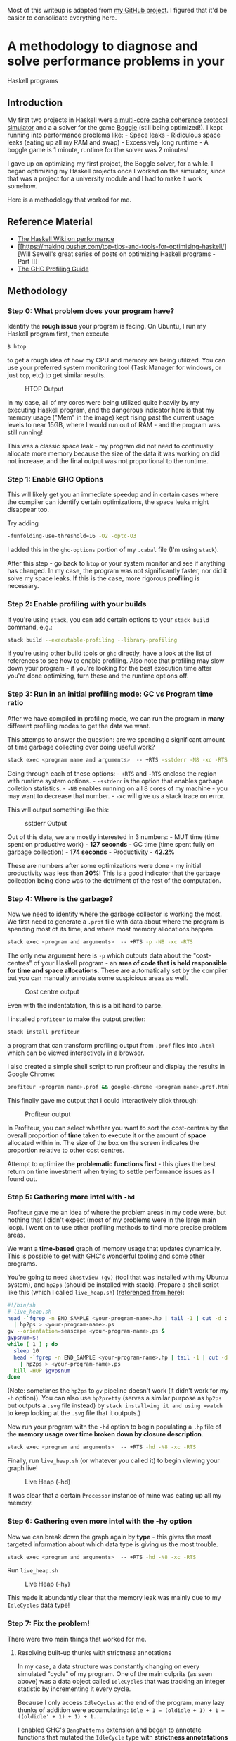 Most of this writeup is adapted from
[[https://github.com/frizensami/haskell-optimization/blob/master/README.md][my
GitHub project]]. I figured that it'd be easier to consolidate
everything here.

* A methodology to diagnose and solve performance problems in your
Haskell programs
  :PROPERTIES:
  :CUSTOM_ID: a-methodology-to-diagnose-and-solve-performance-problems-in-your-haskell-programs
  :END:

** Introduction
   :PROPERTIES:
   :CUSTOM_ID: introduction
   :END:

My first two projects in Haskell were
[[https://github.com/frizensami/cs4223-as2][a multi-core cache coherence
protocol simulator]] and a a solver for the game
[[https://en.wikipedia.org/wiki/Boggle][Boggle]] (still being
optimized!). I kept running into performance problems like: - Space
leaks - Ridiculous space leaks (eating up all my RAM and swap) -
Excessively long runtime - A boggle game is 1 minute, runtime for the
solver was 2 minutes!

I gave up on optimizing my first project, the Boggle solver, for a
while. I began optimizing my Haskell projects once I worked on the
simulator, since that was a project for a university module and I had to
make it work somehow.

Here is a methodology that worked for me.

** Reference Material
   :PROPERTIES:
   :CUSTOM_ID: reference-material
   :END:

-  [[https://wiki.haskell.org/Performance][The Haskell Wiki on
   performance]]
-  [[https://making.pusher.com/top-tips-and-tools-for-optimising-haskell/][Will
   Sewell's great series of posts on optimizing Haskell programs - Part
   I]]
-  [[https://downloads.haskell.org/~ghc/latest/docs/html/users_guide/profiling.html][The
   GHC Profiling Guide]]

** Methodology
   :PROPERTIES:
   :CUSTOM_ID: methodology
   :END:

*** Step 0: What problem does your program have?
    :PROPERTIES:
    :CUSTOM_ID: step-0-what-problem-does-your-program-have
    :END:

Identify the *rough issue* your program is facing. On Ubuntu, I run my
Haskell program first, then execute

#+BEGIN_SRC sh
    $ htop
#+END_SRC

to get a rough idea of how my CPU and memory are being utilized. You can
use your preferred system monitoring tool (Task Manager for windows, or
just =top=, etc) to get similar results.

#+CAPTION: HTOP Output
[[/assets/images/htop.png]]

In my case, all of my cores were being utilized quite heavily by my
executing Haskell program, and the dangerous indicator here is that my
memory usage ("Mem" in the image) kept rising past the current usage
levels to near 15GB, where I would run out of RAM - and the program was
still running!

This was a classic space leak - my program did not need to continually
allocate more memory because the size of the data it was working on did
not increase, and the final output was not proportional to the runtime.

*** Step 1: Enable GHC Options
    :PROPERTIES:
    :CUSTOM_ID: step-1-enable-ghc-options
    :END:

This will likely get you an immediate speedup and in certain cases where
the compiler can identify certain optimizations, the space leaks might
disappear too.

Try adding

#+BEGIN_SRC sh
    -funfolding-use-threshold=16 -O2 -optc-O3
#+END_SRC

I added this in the =ghc-options= portion of my =.cabal= file (I'm using
=stack=).

After this step - go back to =htop= or your system monitor and see if
anything has changed. In my case, the program was not significantly
faster, nor did it solve my space leaks. If this is the case, more
rigorous *profiling* is necessary.

*** Step 2: Enable profiling with your builds
    :PROPERTIES:
    :CUSTOM_ID: step-2-enable-profiling-with-your-builds
    :END:

If you're using =stack=, you can add certain options to your
=stack build= command, e.g.:

#+BEGIN_SRC sh
    stack build --executable-profiling --library-profiling
#+END_SRC

If you're using other build tools or =ghc= directly, have a look at the
list of references to see how to enable profiling. Also note that
profiling may slow down your program - if you're looking for the best
execution time after you're done optimizing, turn these and the runtime
options off.

*** Step 3: Run in an initial profiling mode: GC vs Program time ratio
    :PROPERTIES:
    :CUSTOM_ID: step-3-run-in-an-initial-profiling-mode-gc-vs-program-time-ratio
    :END:

After we have compiled in profiling mode, we can run the program in
*many* different profiling modes to get the data we want.

This attemps to answer the question: are we spending a significant
amount of time garbage collecting over doing useful work?

#+BEGIN_SRC sh
    stack exec <program name and arguments>  -- +RTS -sstderr -N8 -xc -RTS
#+END_SRC

Going through each of these options: - =+RTS= and =-RTS= enclose the
region with runtime system options. - =-sstderr= is the option that
enables garbage colletion statistics. - =-N8= enables running on all 8
cores of my machine - you may want to decrease that number. - =-xc= will
give us a stack trace on error.

This will output something like this:

#+CAPTION: sstderr Output
[[/assets/images/sstderr.png]]

Out of this data, we are mostly interested in 3 numbers: - MUT time
(time spent on productive work) - *127 seconds* - GC time (time spent
fully on garbage collection) - *174 seconds* - Productivity - *42.2%*

[[/assets/images/mutgc.png]] [[/assets/images/prod.png]]

These are numbers after some optimizations were done - my initial
productivity was less than *20%*! This is a good indicator that the
garbage collection being done was to the detriment of the rest of the
computation.

*** Step 4: Where is the garbage?
    :PROPERTIES:
    :CUSTOM_ID: step-4-where-is-the-garbage
    :END:

Now we need to identify where the garbage collector is working the most.
We first need to generate a =.prof= file with data about where the
program is spending most of its time, and where most memory allocations
happen.

#+BEGIN_SRC sh
    stack exec <program and arguments>  -- +RTS -p -N8 -xc -RTS
#+END_SRC

The only new argument here is =-p= which outputs data about the
"cost-centres" of your Haskell program - an *area of code that is held
responsible for time and space allocations*. These are automatically set
by the compiler but you can manually annotate some suspicious areas as
well.

#+CAPTION: Cost centre output
[[/assets/images/cc-output.png]]

Even with the indentatation, this is a bit hard to parse.

I installed =profiteur= to make the output prettier:

#+BEGIN_SRC sh
    stack install profiteur
#+END_SRC

a program that can transform profiling output from =.prof= files into
=.html= which can be viewed interactively in a browser.

I also created a simple shell script to run profiteur and display the
results in Google Chrome:

#+BEGIN_SRC sh
    profiteur <program name>.prof && google-chrome <program name>.prof.html
#+END_SRC

This finally gave me output that I could interactively click through:

#+CAPTION: Profiteur output
[[/assets/images/profiteur.png]]

In Profiteur, you can select whether you want to sort the cost-centres
by the overall proportion of *time* taken to execute it or the amount of
*space* allocated within in. The size of the box on the screen indicates
the proportion relative to other cost centres.

Attempt to optimize the *problematic functions first* - this gives the
best return on time investment when trying to settle performance issues
as I found out.

*** Step 5: Gathering more intel with =-hd=
    :PROPERTIES:
    :CUSTOM_ID: step-5-gathering-more-intel-with--hd
    :END:

Profiteur gave me an idea of where the problem areas in my code were,
but nothing that I didn't expect (most of my problems were in the large
main loop). I went on to use other profiling methods to find more
precise problem areas.

We want a *time-based* graph of memory usage that updates dynamically.
This is possible to get with GHC's wonderful tooling and some other
programs.

You're going to need =Ghostview (gv)= (tool that was installed with my
Ubuntu system), and =hp2ps= (should be installed with stack). Prepare a
shell script like this (which I called =live_heap.sh=)
([[https://downloads.haskell.org/~ghc/latest/docs/html/users_guide/profiling.html#viewing-a-heap-profile-in-real-time][referenced
from here]]):

#+BEGIN_SRC sh
    #!/bin/sh
    # live_heap.sh
    head -`fgrep -n END_SAMPLE <your-program-name>.hp | tail -1 | cut -d : -f 1` <your-program-name>.hp \
      | hp2ps > <your-program-name>.ps
    gv --orientation=seascape <your-program-name>.ps &
    gvpsnum=$!
    while [ 1 ] ; do
      sleep 10
      head -`fgrep -n END_SAMPLE <your-program-name>.hp | tail -1 | cut -d : -f 1` <your-program-name>.hp \
        | hp2ps > <your-program-name>.ps
      kill -HUP $gvpsnum
    done
#+END_SRC

(Note: sometimes the =hp2ps= to =gv= pipeline doesn't work (it didn't
work for my =-h= option)). You can also use =hp2pretty= (serves a
similar purpose as =hp2ps= but outputs a =.svg= file instead) by
=stack install=ing it and using =watch= to keep looking at the =.svg=
file that it outputs.)

Now run your program with the =-hd= option to begin populating a =.hp=
file of the *memory usage over time broken down by closure description*.

#+BEGIN_SRC sh
    stack exec <program and arguments>  -- +RTS -hd -N8 -xc -RTS
#+END_SRC

Finally, run =live_heap.sh= (or whatever you called it) to begin viewing
your graph live!

#+CAPTION: Live Heap (-hd)
[[/assets/images/hd.png]]

It was clear that a certain =Processor= instance of mine was eating up
all my memory.

*** Step 6: Gathering even more intel with the -hy option
    :PROPERTIES:
    :CUSTOM_ID: step-6-gathering-even-more-intel-with-the--hy-option
    :END:

Now we can break down the graph again by *type* - this gives the most
targeted information about which data type is giving us the most
trouble.

#+BEGIN_SRC sh
    stack exec <program and arguments>  -- +RTS -hd -N8 -xc -RTS
#+END_SRC

Run =live_heap.sh=

#+CAPTION: Live Heap (-hy)
[[/assets/images/hy.png]]

This made it abundantly clear that the memory leak was mainly due to my
=IdleCycles= data type!

*** Step 7: Fix the problem!
    :PROPERTIES:
    :CUSTOM_ID: step-7-fix-the-problem
    :END:

There were two main things that worked for me.

**** Resolving built-up thunks with strictness annotations
     :PROPERTIES:
     :CUSTOM_ID: resolving-built-up-thunks-with-strictness-annotations
     :END:

In my case, a data structure was constantly changing on every simulated
"cycle" of my program. One of the main culprits (as seen above) was a
data object called =IdleCycles= that was tracking an integer statistic
by incrementing it every cycle.

Because I only access =IdleCycles= at the end of the program, many lazy
thunks of addition were accumulating:
=idle + 1 = (oldidle + 1) + 1 = ((oldidle' + 1) + 1) + 1...=

I enabled GHC's =BangPatterns= extension and began to annotate functions
that mutated the =IdleCycle= type with *strictness annotatations* (the
=!= symbol) to force the thunks to be evaluated. This technique applied
to many other data types solved a large proportion of the problem.

#+BEGIN_SRC haskell
    addOneStatsIdleCycle :: ProcessorStatistics -> ProcessorStatistics
    addOneStatsIdleCycle (ProcessorStatistics compute loadstore !idle misscount pid) = ProcessorStatistics compute loadstore (idle + 1) misscount pid
#+END_SRC

**** Considering different data structures
     :PROPERTIES:
     :CUSTOM_ID: considering-different-data-structures
     :END:

The simulator used a large data structure (Haskell's =Data.Array=) of
many nested sub-structures (some lists, some more =Data.Array=-s). Every
cycle, as some of this structure was modified and the rest were not
accessed, a lot of copying had to be done and a lot of lazy evaluation
was occuring with built up thunks. Our stopgap solution was to change to
=Data.Array.Unboxed=, a drop in solution for our use case since our
storage type was =Int32= - and we suddenly had less overhead in time and
space. Other options for improving this data structure could have been
=Data.Array.DiffArray=, =Vector=, or =STArray/STUArray=, perhaps even
=IOArray=.

I recommend very carefully choosing your backing data structure and
consider the monad you intend to work in if you want to use mutable
arrays.

*** Step 8: Try more profiling ideas, then go to step 7
    :PROPERTIES:
    :CUSTOM_ID: step-8-try-more-profiling-ideas-then-go-to-step-7
    :END:

Repeat steps 3 - 7 until all of those problems are resolved! If
performance problems still exist, do try looking at the reference
material to try more profiling options.

** Conclusion
   :PROPERTIES:
   :CUSTOM_ID: conclusion
   :END:

Hopefully some of these ideas have worked for you as they did for me. I
will update this as I come across more techniques to optimize Haskell
programs in the future. In the meantime - do drop a PR if you want
something else added!
